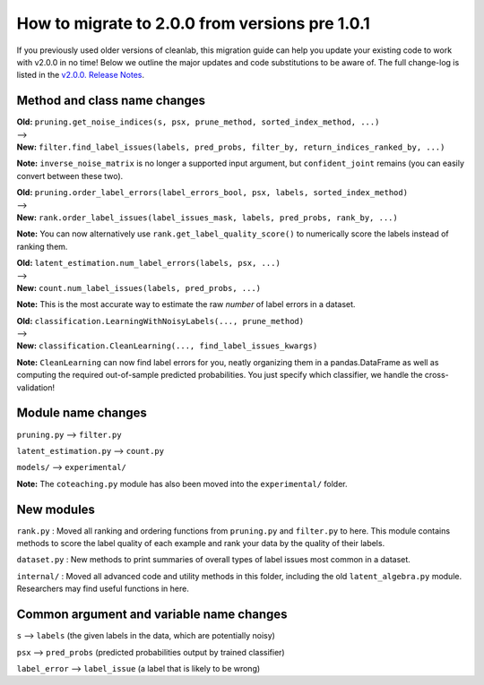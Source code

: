 How to migrate to 2.0.0 from versions pre 1.0.1 
===============================================

If you previously used older versions of cleanlab, 
this migration guide can help you update your existing code to work with v2.0.0 in no time!
Below we outline the major updates and code substitutions to be aware of. 
The full change-log is listed in the `v2.0.0. Release Notes <https://github.com/cleanlab/cleanlab/releases/tag/v2.0.0>`_.


Method and class name changes
-----------------------------

| **Old:** ``pruning.get_noise_indices(s, psx, prune_method, sorted_index_method, ...)``
| --> 
| **New:** ``filter.find_label_issues(labels, pred_probs, filter_by, return_indices_ranked_by, ...)``

**Note:** ``inverse_noise_matrix`` is no longer a supported input argument, but ``confident_joint`` remains (you can easily convert between these two).


| **Old:** ``pruning.order_label_errors(label_errors_bool, psx, labels, sorted_index_method)``
| --> 
| **New:** ``rank.order_label_issues(label_issues_mask, labels, pred_probs, rank_by, ...)``

**Note:** You can now alternatively use ``rank.get_label_quality_score()`` to numerically score the labels instead of ranking them.

| **Old:** ``latent_estimation.num_label_errors(labels, psx, ...)`` 
| --> 
| **New:** ``count.num_label_issues(labels, pred_probs, ...)``

**Note:** This is the most accurate way to estimate the raw *number* of label errors in a dataset.

| **Old:** ``classification.LearningWithNoisyLabels(..., prune_method)``
| -->
| **New:** ``classification.CleanLearning(..., find_label_issues_kwargs)``

**Note:** ``CleanLearning`` can now find label errors for you, neatly organizing them in a pandas.DataFrame as well as computing the required out-of-sample predicted probabilities. You just specify which classifier, we handle the cross-validation!


Module name changes
-------------------

``pruning.py`` --> ``filter.py``

``latent_estimation.py`` --> ``count.py``

``models/`` --> ``experimental/``

**Note:** The ``coteaching.py`` module has also been moved into the ``experimental/`` folder.


New modules
-----------

``rank.py`` : Moved all ranking and ordering functions from ``pruning.py`` and ``filter.py`` to here. This module contains methods to score the label quality of each example and rank your data by the quality of their labels.

``dataset.py`` : New methods to print summaries of overall types of label issues most common in a dataset.

``internal/`` : Moved all advanced code and utility methods in this folder, including the old ``latent_algebra.py`` module. Researchers may find useful functions in here.


Common argument and variable name changes
-----------------------------------------

``s`` --> ``labels``  (the given labels in the data, which are potentially noisy)

``psx`` --> ``pred_probs``  (predicted probabilities output by trained classifier)

``label_error`` --> ``label_issue``  (a label that is likely to be wrong)

